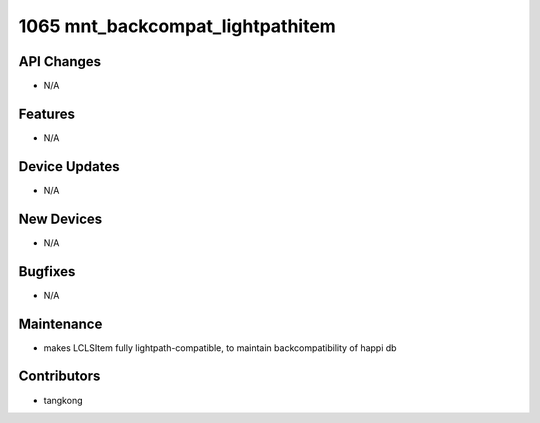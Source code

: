 1065 mnt_backcompat_lightpathitem
#################################

API Changes
-----------
- N/A

Features
--------
- N/A

Device Updates
--------------
- N/A

New Devices
-----------
- N/A

Bugfixes
--------
- N/A

Maintenance
-----------
- makes LCLSItem fully lightpath-compatible, to maintain backcompatibility
  of happi db

Contributors
------------
- tangkong
